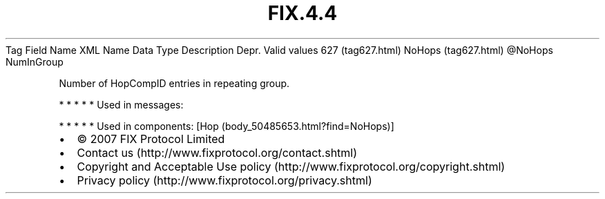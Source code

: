 .TH FIX.4.4 "" "" "Tag #627"
Tag
Field Name
XML Name
Data Type
Description
Depr.
Valid values
627 (tag627.html)
NoHops (tag627.html)
\@NoHops
NumInGroup
.PP
Number of HopCompID entries in repeating group.
.PP
   *   *   *   *   *
Used in messages:
.PP
   *   *   *   *   *
Used in components:
[Hop (body_50485653.html?find=NoHops)]

.PD 0
.P
.PD

.PP
.PP
.IP \[bu] 2
© 2007 FIX Protocol Limited
.IP \[bu] 2
Contact us (http://www.fixprotocol.org/contact.shtml)
.IP \[bu] 2
Copyright and Acceptable Use policy (http://www.fixprotocol.org/copyright.shtml)
.IP \[bu] 2
Privacy policy (http://www.fixprotocol.org/privacy.shtml)

